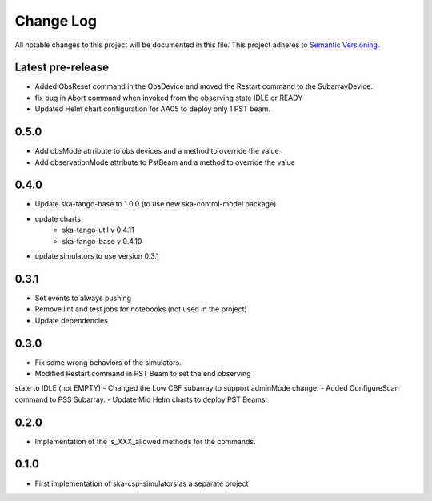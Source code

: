 ###########
Change Log
###########

All notable changes to this project will be documented in this file.
This project adheres to `Semantic Versioning <http://semver.org/>`_.

Latest pre-release
------------------
- Added ObsReset command in the ObsDevice and moved the Restart command to the SubarrayDevice.
- fix bug in Abort command when invoked from the observing state IDLE or READY
- Updated Helm chart configuration for AA05 to deploy only 1 PST beam.

0.5.0
------------------
- Add obsMode atrribute to obs devices and a method to override the value
- Add observationMode attribute to PstBeam and a method to override the value

0.4.0
------------------
- Update ska-tango-base to 1.0.0 (to use new ska-control-model package)
- update charts
    - ska-tango-util v 0.4.11
    - ska-tango-base v 0.4.10
- update simulators to use version 0.3.1

0.3.1
------------------
- Set events to always pushing
- Remove lint and test jobs for notebooks (not used in the project)
- Update dependencies

0.3.0
------------------
- Fix some wrong behaviors of the simulators.
- Modified Restart command in PST Beam to set the end observing
state to IDLE (not EMPTY)
- Changed the Low CBF subarray to support adminMode change.
- Added ConfigureScan command to PSS Subarray.
- Update Mid Helm charts to deploy PST Beams.

0.2.0
-----
- Implementation of the is_XXX_allowed methods for the commands.

0.1.0
-----
- First implementation of ska-csp-simulators as a separate project
